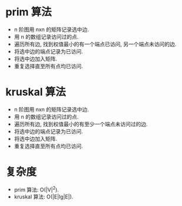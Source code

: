 * prim 算法
  - n 阶图用 nxn 的矩阵记录选中边.
  - 用 n 的数组记录访问过的点.
  - 遍历所有边, 找到权值最小的有一个端点已访问, 另一个端点未访问的边.
  - 将选中边的端点记录为已访问.
  - 将选中边加入矩阵.
  - 重复选择直至所有点均已访问.
* kruskal 算法
  - n 阶图用 nxn 的矩阵记录选中边.
  - 用 n 的数组记录访问过的点.
  - 遍历所有边, 找到权值最小的有至少一个端点未访问过的边.
  - 将选中边的端点记录为已访问.
  - 将选中边加入矩阵.
  - 重复选择直至所有点均已访问.
* 复杂度
  - prim 算法: O(|V|^2).
  - kruskal 算法: O(|E|lg|E|).

